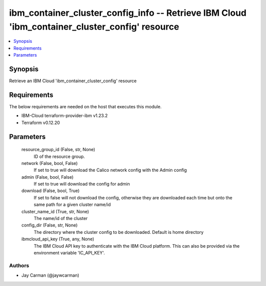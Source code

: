 
ibm_container_cluster_config_info -- Retrieve IBM Cloud 'ibm_container_cluster_config' resource
===============================================================================================

.. contents::
   :local:
   :depth: 1


Synopsis
--------

Retrieve an IBM Cloud 'ibm_container_cluster_config' resource



Requirements
------------
The below requirements are needed on the host that executes this module.

- IBM-Cloud terraform-provider-ibm v1.23.2
- Terraform v0.12.20



Parameters
----------

  resource_group_id (False, str, None)
    ID of the resource group.


  network (False, bool, False)
    If set to true will download the Calico network config with the Admin config


  admin (False, bool, False)
    If set to true will download the config for admin


  download (False, bool, True)
    If set to false will not download the config, otherwise they are downloaded each time but onto the same path for a given cluster name/id


  cluster_name_id (True, str, None)
    The name/id of the cluster


  config_dir (False, str, None)
    The directory where the cluster config to be downloaded. Default is home directory


  ibmcloud_api_key (True, any, None)
    The IBM Cloud API key to authenticate with the IBM Cloud platform. This can also be provided via the environment variable 'IC_API_KEY'.













Authors
~~~~~~~

- Jay Carman (@jaywcarman)

